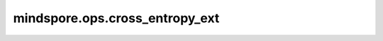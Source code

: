 ﻿mindspore.ops.cross_entropy_ext
================================

.. py:function:: mindspore.ops.cross_entropy_ext(input, target, weight=None, ignore_index=-100, reduction='mean', label_smoothing=0.0)

    获取预测值和目标值之间的交叉熵损失。

    cross_entropy方法支持两种不同的目标值(target)：

    - 类别索引 (int)，取值范围为 :math:`[0, C)` ，其中 :math:`C` 为类别数，当reduction为 ``'none'`` 时，交叉熵损失公式如下：

      .. math::

          \ell(x, y) = L = \{l_1,\dots,l_N\}^\top, \quad
          l_n = - w_{y_n} \log \frac{\exp(x_{n,y_n})}{\sum_{c=1}^C \exp(x_{n,c})}
          \cdot \mathbb{1}\{y_n \not= \text{ignore_index}\}

      其中， :math:`x` 表示预测值， :math:`y` 表示目标值， :math:`w` 表示权重， :math:`N`表示batch size， :math:`c` 限定范围为 :math:`[0, C-1]` ，表示类索引，其中 :math:`C` 表示类的数量。

      若reduction不为 ``'none'`` （默认为 ``'mean'`` ），则

      .. math::

          \ell(x, y) = \begin{cases}
              \sum_{n=1}^N \frac{1}{\sum_{n=1}^N w_{y_n} \cdot \mathbb{1}\{y_n \not= \text{ignore_index}\}} l_n, &
              \text{if reduction} = \text{'mean',}\\
              \sum_{n=1}^N l_n,  &
              \text{if reduction} = \text{'sum'.}
              \end{cases}

    - 类别概率 (float)，用于目标值为多个类别标签的情况。当reduction为 ``'none'`` 时，交叉熵损失公式如下：

      .. math::

          \ell(x, y) = L = \{l_1,\dots,l_N\}^\top, \quad
          l_n = - \sum_{c=1}^C w_c \log \frac{\exp(x_{n,c})}{\sum_{i=1}^C \exp(x_{n,i})} y_{n,c}

      其中， :math:`x` 表示预测值， :math:`y` 表示目标值， :math:`w` 表示权重，N表示batch size， :math:`c` 限定范围为 :math:`[0, C-1]` ，表示类索引，其中 :math:`C` 表示类的数量。

      若reduction不为 ``'none'`` （默认为 ``'mean'`` ），则

      .. math::

          \ell(x, y) = \begin{cases}
              \frac{\sum_{n=1}^N l_n}{N}, &
              \text{if reduction} = \text{'mean',}\\
              \sum_{n=1}^N l_n,  &
              \text{if reduction} = \text{'sum'.}
              \end{cases}

    .. warning::
        这是一个实验性API，后续可能修改或删除。

    .. note::
        动态shape、动态rank和可变常量输入不支持在 `严格图模式(jit_syntax_level=mindspore.STRICT)
        <https://www.mindspore.cn/docs/zh-CN/master/model_train/program_form/static_graph.html>`_ 下执行。

    参数：
        - **input** (Tensor) - 输入预测值，shape为 :math:`(N)` 或 :math:`(N, C)` 或 :math:`(N, C, H, W)`
          (针对二维数据)，或 :math:`(N, C, d_1, d_2, ..., d_K)` (针对高维数据)。`input` 需为对数概率。数据类型仅支持float16或float32或bfloat16(仅Atlas A2训练系列产品支持)。
        - **target** (Tensor) - 输入目标值。若目标值为类别索引，则shape为 :math:`()` 、 :math:`(N)` 或 :math:`(N, d_1, d_2, ..., d_K)` ，数据类型仅支持int32或int64。
          若目标值为类别概率，则shape为 :math:`(N,)` 、 :math:`(N, C)` 或 :math:`(N, C, d_1, d_2, ..., d_K)` ，数据类型仅支持float16或float32或bfloat16(仅Atlas A2训练系列产品支持)。
        - **weight** (Tensor, 可选) - 指定各类别的权重。若值不为 ``None`` ，则shape为 :math:`(C,)`。
          数据类型仅支持float16或float32或bfloat16(仅Atlas A2训练系列产品支持)。默认值： ``None`` 。
        - **ignore_index** (int, 可选) - 指定target中需要忽略的值(一般为填充值)，使其不对梯度产生影响。仅在目标值为类别索引下生效，在类别概率下请设置为负数。默认值： ``-100`` 。
        - **reduction** (str, 可选) - 指定应用于输出结果的规约计算方式，可选 ``'none'`` 、 ``'mean'`` 、 ``'sum'`` ，默认值： ``'mean'`` 。

          - ``''none'``：不应用规约方法。
          - ``'mean'``：计算输出元素的加权平均值。
          - ``'sum'``：计算输出元素的总和。

        - **label_smoothing** (float, 可选) - 标签平滑值，用于计算Loss时防止模型过拟合的正则化手段。取值范围为[0.0, 1.0]。默认值： ``0.0`` 。

    返回：
        Tensor，数据类型与 `input` 相同。
